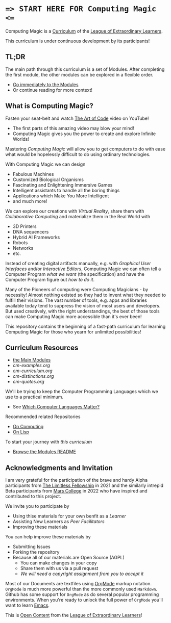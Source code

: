 * ==> START HERE FOR Computing Magic <==

Computing Magic is a [[https://github.com/GregDavidson/loel/blob/main/Devel/creating-curricula.org][Curriculum]] of the [[https://github.com/GregDavidson/loel#readme][League of Extraordinary Learners]].

This curriculum is under continuous development by its participants!

** TL;DR

The main path through this curriculum is a set of Modules. After completing the
first module, the other modules can be explored in a flexible order.

- [[file:Modules/README.org][Go immediately to the Modules]]
- Or continue reading for more context!

** What is Computing Magic?

Fasten your seat-belt and watch [[https://www.youtube.com/watch?v=6avJHaC3C2U][The Art of Code]] video on YouTube!
- The first parts of this amazing video may blow your mind!
- Computing Magic gives you the power to create and explore Infinite Worlds!

Mastering /Computing Magic/ will allow you to get computers to do with ease what
would be hopelessly difficult to do using ordinary technologies.

With Computing Magic we can design
- Fabulous Machines
- Customized Biological Organisms
- Fascinating and Enlightening Immersive Games
- Intelligent assistants to handle all the boring things
- Applications which Make You More Intelligent
- and much more!

We can explore our creations with /Virtual Reality/, share them with
/Collaborative Computing/ and materialize them in the Real World with
- 3D Printers
- DNA sequencers
- Hybrid AI Frameworks
- Robots
- Networks
- etc.

Instead of creating digital artifacts manually, e.g. with /Graphical User
Interfaces/ and/or /Interactive Editors/, Computing Magic we can often tell a
Computer Program /what we want/ (the specification) and have the Computer
Program figure out /how to do it/.

Many of the Pioneers of computing were Computing Magicians - by necessity!
Almost nothing existed so they had to invent what they needed to fulfill their
visions. The vast number of tools, e.g. apps and libraries available today tend
to suppress the vision of most users and developers. But used creatively, with
the right understandings, the best of those tools can make Computing Magic more
accessible than it's ever been!

This repository contains the beginning of a fast-path curriculum for learning
Computing Magic for those who yearn for unlimited possibilities!

** Curriculum Resources

- [[file:Modules/README.org][the Main Modules]]
- [[cm-examples.org]]
- [[cm-curriculum.org]]
- [[cm-distinctions.org]]
- [[cm-quotes.org]]

We'll be trying to keep the Computer Programming Languages which we use to a
practical minimum.
- See [[file:Languages-And-Platforms/choosing-languages.org][Which Computer Languages Matter?]]

Recommended related Repositories
- [[https://github.com/GregDavidson/on-computing#readme][On Computing]]
- [[https://github.com/GregDavidson/on-lisp#readme][On Lisp]]

To start your journey with /this curriculum/
- [[file:Modules/README.org][Browse the Modules README]]

** Acknowledgments and Invitation

I am very grateful for the participation of the brave and hardy Alpha
participants from [[https://docs.google.com/document/d/1qSUTfoOXDAfoH-OF_7N7kEzlp5-F4nf0JP3BzgppDY0/edit][The Limitless Fellowship]] in 2021 and the similarly intrepid
Beta participants from [[https://mars.college][Mars College]] in 2022 who have inspired and contributed to
this project.

We invite you to participate by
- Using thise materials for your own benfit as a /Learner/
- Assisting New Learners as /Peer Facilitators/
- Improving these materials

You can help improve these materials by
- Submitting Issues
- Forking the repository
- Because all of our materials are Open Source (AGPL)
      - You can make changes in your copy
      - Share them with us via a pull request
      - /We will need a copyright assignment from you to accept it/

Most of our Documents are textfiles using [[https://orgmode.org][OrgMode]] markup notation. =OrgMode= is
much more powerful than the more commonly used =Markdown=. Github has some
support for =OrgMode= as do several popular programming environments. When
you're ready to unlock the full power of =OrgMode= you'll want to learn [[https://github.com/GregDavidson/computing-magic/blob/main/Software-Tools/Emacs/emacs-readme.org][Emacs]].

This is [[https://github.com/GregDavidson/loel/blob/main/Short-Works/open-content.org][Open Content]] from the [[https://github.com/GregDavidson/loel#readme][League of Extraordinary Learners]]!
